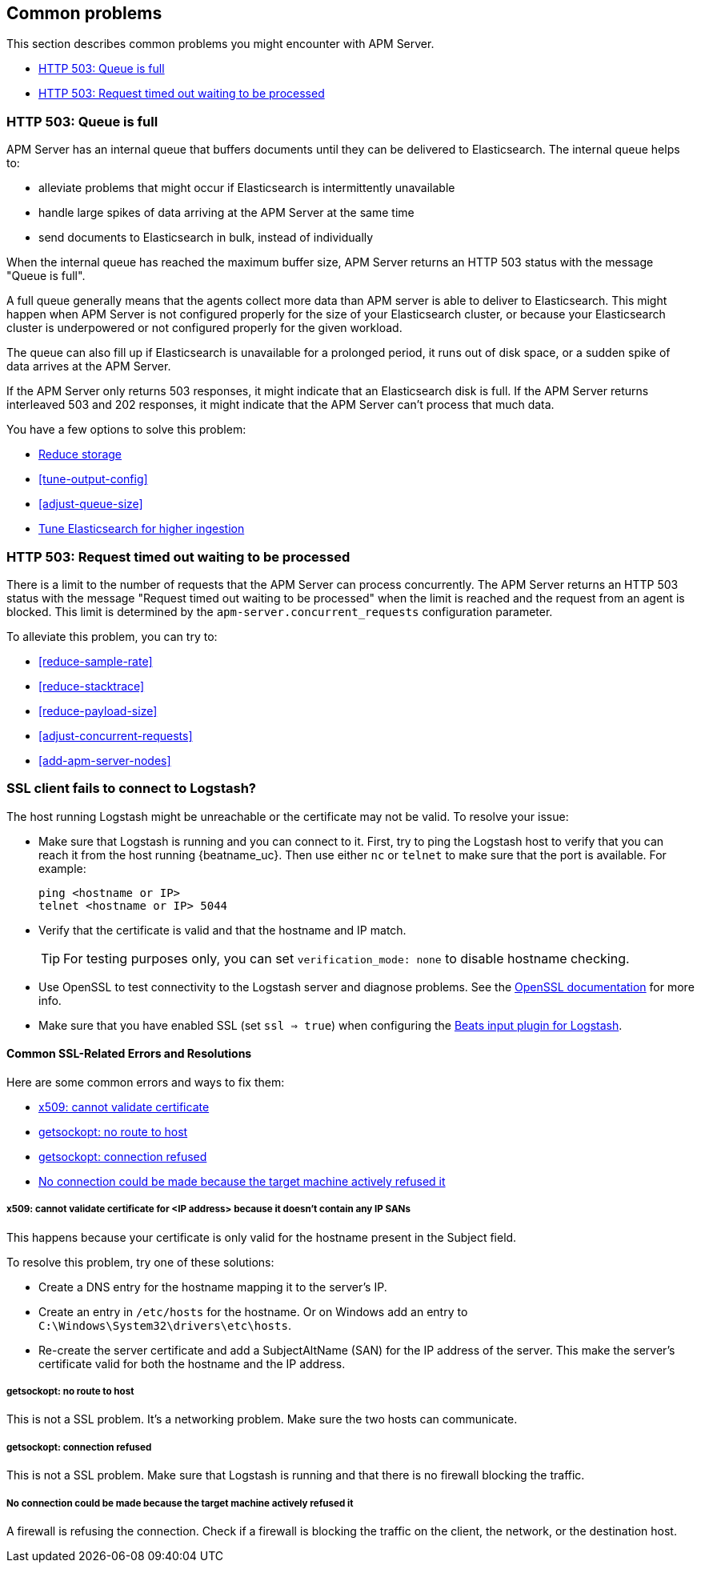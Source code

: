 [[common-problems]]
== Common problems

This section describes common problems you might encounter with APM Server.

* <<queue-full>>
* <<request-timed-out>>

[[queue-full]]
[float]
=== HTTP 503: Queue is full

APM Server has an internal queue that buffers documents until they can be delivered to Elasticsearch.
The internal queue helps to:

* alleviate problems that might occur if Elasticsearch is intermittently unavailable
* handle large spikes of data arriving at the APM Server at the same time
* send documents to Elasticsearch in bulk, instead of individually

When the internal queue has reached the maximum buffer size, 
APM Server returns an HTTP 503 status with the message "Queue is full".

A full queue generally means that the agents collect more data than APM server is able to deliver to Elasticsearch.
This might happen when APM Server is not configured properly for the size of your Elasticsearch cluster,
or because your Elasticsearch cluster is underpowered or not configured properly for the given workload.

The queue can also fill up if Elasticsearch is unavailable for a prolonged period,
it runs out of disk space,
or a sudden spike of data arrives at the APM Server.

If the APM Server only returns 503 responses, it might indicate that an Elasticsearch disk is full.
If the APM Server returns interleaved 503 and 202 responses, it might indicate that the APM Server can't process that much data.

You have a few options to solve this problem: 

* <<reduce-storage, Reduce storage>>
* <<tune-output-config>>
* <<adjust-queue-size>>
* <<tune-es, Tune Elasticsearch for higher ingestion>>

[[request-timed-out]]
[float]
=== HTTP 503: Request timed out waiting to be processed

There is a limit to the number of requests that the APM Server can process concurrently.
The APM Server returns an HTTP 503 status with the message "Request timed out waiting to be processed" when the limit is reached and the request from an agent is blocked.
This limit is determined by the `apm-server.concurrent_requests` configuration parameter.

To alleviate this problem,
you can try to:

* <<reduce-sample-rate>>
* <<reduce-stacktrace>>
* <<reduce-payload-size>>
* <<adjust-concurrent-requests>>
* <<add-apm-server-nodes>>

[float]
[[ssl-client-fails]]
=== SSL client fails to connect to Logstash?

The host running Logstash might be unreachable or the certificate may not be valid. To resolve your issue:

* Make sure that Logstash is running and you can connect to it. First, try to ping the Logstash host to verify that you can reach it
from the host running {beatname_uc}. Then use either `nc` or `telnet` to make sure that the port is available. For example:
+
[source,shell]
----------------------------------------------------------------------
ping <hostname or IP>
telnet <hostname or IP> 5044
----------------------------------------------------------------------

* Verify that the certificate is valid and that the hostname and IP match.
+
TIP: For testing purposes only, you can set `verification_mode: none` to disable hostname checking.

* Use OpenSSL to test connectivity to the Logstash server and diagnose problems. See the https://www.openssl.org/docs/manmaster/apps/s_client.html[OpenSSL documentation] for more info.
* Make sure that you have enabled SSL (set `ssl => true`) when configuring the https://www.elastic.co/guide/en/logstash/current/plugins-inputs-beats.html[Beats input plugin for Logstash].

[float]
==== Common SSL-Related Errors and Resolutions

Here are some common errors and ways to fix them:

* <<cannot-validate-certificate,x509: cannot validate certificate>>
* <<getsockopt-no-route-to-host,getsockopt: no route to host>>
* <<getsockopt-connection-refused,getsockopt: connection refused>>
* <<target-machine-refused-connection,No connection could be made because the target machine actively refused it>>

[float]
[[cannot-validate-certificate]]
===== x509: cannot validate certificate for <IP address> because it doesn't contain any IP SANs

This happens because your certificate is only valid for the hostname present in the Subject field.

To resolve this problem, try one of these solutions:

* Create a DNS entry for the hostname mapping it to the server's IP.
* Create an entry in `/etc/hosts` for the hostname. Or on Windows add an entry to
`C:\Windows\System32\drivers\etc\hosts`.
* Re-create the server certificate and add a SubjectAltName (SAN) for the IP address of the server. This make the
server's certificate valid for both the hostname and the IP address.

[float]
[[getsockopt-no-route-to-host]]
===== getsockopt: no route to host

This is not a SSL problem. It's a networking problem. Make sure the two hosts can communicate.

[float]
[[getsockopt-connection-refused]]
===== getsockopt: connection refused

This is not a SSL problem. Make sure that Logstash is running and that there is no firewall blocking the traffic.

[float]
[[target-machine-refused-connection]]
===== No connection could be made because the target machine actively refused it

A firewall is refusing the connection. Check if a firewall is blocking the traffic on the client, the network, or the
destination host.
